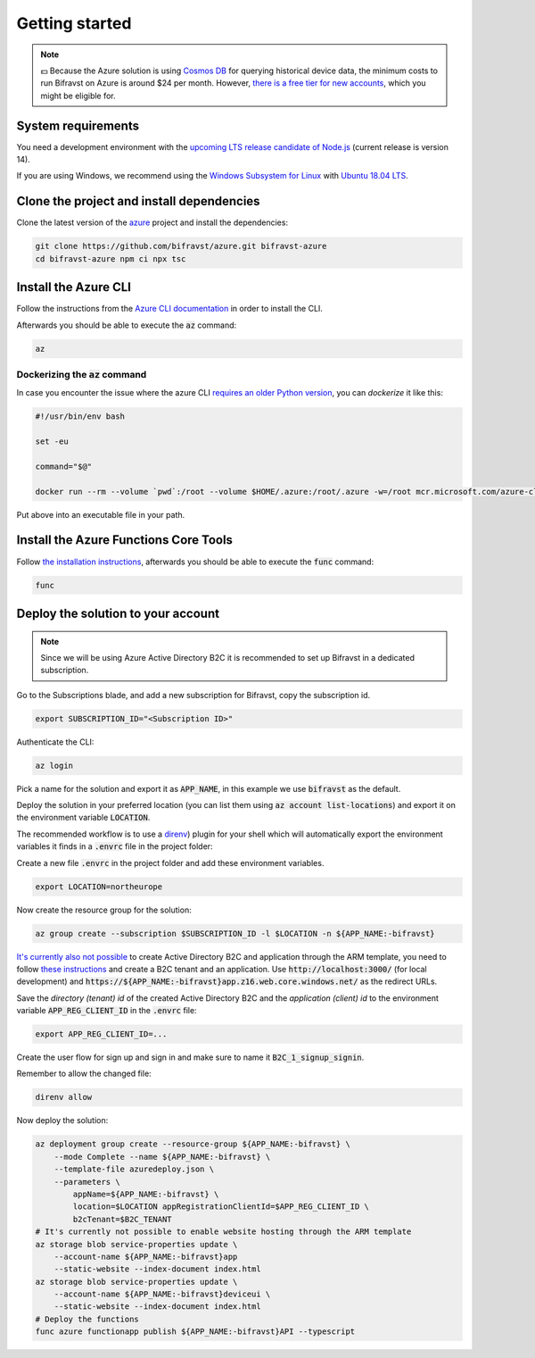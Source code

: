================================================================================
Getting started
================================================================================

.. note::

    💵 Because the Azure solution is using 
    `Cosmos DB <https://docs.microsoft.com/en-us/azure/cosmos-db/introduction>`_
    for querying historical device data, the minimum costs to run
    Bifravst on Azure is around $24 per month. However,
    `there is a free tier for new accounts <https://azure.microsoft.com/en-us/pricing/details/cosmos-db/>`_,
    which you might be eligible for.

System requirements
================================================================================

You need a development environment with the `upcoming LTS release candidate
of Node.js <https://nodejs.org/en/about/releases/>`_ (current release is version
14).

If you are using Windows, we recommend using the `Windows Subsystem for
Linux <https://docs.microsoft.com/en-us/windows/wsl/install-win10>`_
with `Ubuntu 18.04
LTS <https://www.microsoft.com/nb-no/p/ubuntu-1804-lts/9n9tngvndl3q?rtc=1>`_.

Clone the project and install dependencies
================================================================================

Clone the latest version of the
`azure <https://github.com/bifravst/azure>`_ project and install the
dependencies:

.. code-block:: bash

    git clone https://github.com/bifravst/azure.git bifravst-azure 
    cd bifravst-azure npm ci npx tsc

Install the Azure CLI
================================================================================

Follow the instructions from the
`Azure CLI documentation <https://docs.microsoft.com/en-us/cli/azure/install-azure-cli?view=azure-cli-latest>`_
in order to install the CLI.

Afterwards you should be able to execute the :code:`az` command:

.. code-block:: bash

    az

Dockerizing the :code:`az` command
--------------------------------------------------------------------------------

In case you encounter the issue where the azure CLI
`requires an older Python version <https://github.com/Azure/azure-cli/issues/11239>`_,
you can *dockerize* it like this:

.. code-block:: bash

    #!/usr/bin/env bash 
    
    set -eu
    
    command="$@"
    
    docker run --rm --volume `pwd`:/root --volume $HOME/.azure:/root/.azure -w=/root mcr.microsoft.com/azure-cli az $command

Put above into an executable file in your path.

Install the Azure Functions Core Tools
================================================================================

Follow
`the installation instructions <https://github.com/Azure/azure-functions-core-tools#installing>`_,
afterwards you should be able to execute the :code:`func` command:

.. code-block:: bash

    func

Deploy the solution to your account
================================================================================

.. note::

    Since we will be using Azure Active Directory B2C it is
    recommended to set up Bifravst in a dedicated subscription.

Go to the Subscriptions blade, and add a new subscription for Bifravst,
copy the subscription id.

.. code-block:: bash

    export SUBSCRIPTION_ID="<Subscription ID>"

Authenticate the CLI:

.. code-block:: bash

    az login

Pick a name for the solution and export it as :code:`APP_NAME`, in
this example we use :code:`bifravst` as the default.

Deploy the solution in your preferred location (you can list them using
:code:`az account list-locations`) and export it on the
environment variable :code:`LOCATION`.

The recommended workflow is to use a
`direnv <https://direnv.net/>`_) plugin for your shell which will
automatically export the environment variables it finds in a
:code:`.envrc` file in the project folder:

Create a new file :code:`.envrc` in the project folder and add
these environment variables.

.. code-block:: bash

    export LOCATION=northeurope

Now create the resource group for the solution:

.. code-block:: bash

    az group create --subscription $SUBSCRIPTION_ID -l $LOCATION -n ${APP_NAME:-bifravst}

`It's currently also not possible <https://github.com/bifravst/azure/issues/1>`_
to create Active Directory B2C and application through the ARM template, you need
to follow
`these instructions <https://docs.microsoft.com/en-us/azure/active-directory-b2c/tutorial-register-applications?tabs=applications>`_
and create a B2C tenant and an application. Use
:code:`http://localhost:3000/` (for local development) and
:code:`https://${APP_NAME:-bifravst}app.z16.web.core.windows.net/`
as the redirect URLs.

Save the *directory (tenant) id* of the created Active Directory B2C
and the *application (client) id* to the environment variable
:code:`APP_REG_CLIENT_ID` in the :code:`.envrc` file:

.. code-block:: bash

    export APP_REG_CLIENT_ID=...

Create the user flow for sign up and sign in and make sure to name it
:code:`B2C_1_signup_signin`.

Remember to allow the changed file:

.. code-block:: bash

    direnv allow

Now deploy the solution:

.. code-block:: bash

    az deployment group create --resource-group ${APP_NAME:-bifravst} \
        --mode Complete --name ${APP_NAME:-bifravst} \
        --template-file azuredeploy.json \
        --parameters \
            appName=${APP_NAME:-bifravst} \
            location=$LOCATION appRegistrationClientId=$APP_REG_CLIENT_ID \
            b2cTenant=$B2C_TENANT
    # It's currently not possible to enable website hosting through the ARM template
    az storage blob service-properties update \
        --account-name ${APP_NAME:-bifravst}app
        --static-website --index-document index.html
    az storage blob service-properties update \
        --account-name ${APP_NAME:-bifravst}deviceui \
        --static-website --index-document index.html
    # Deploy the functions
    func azure functionapp publish ${APP_NAME:-bifravst}API --typescript
